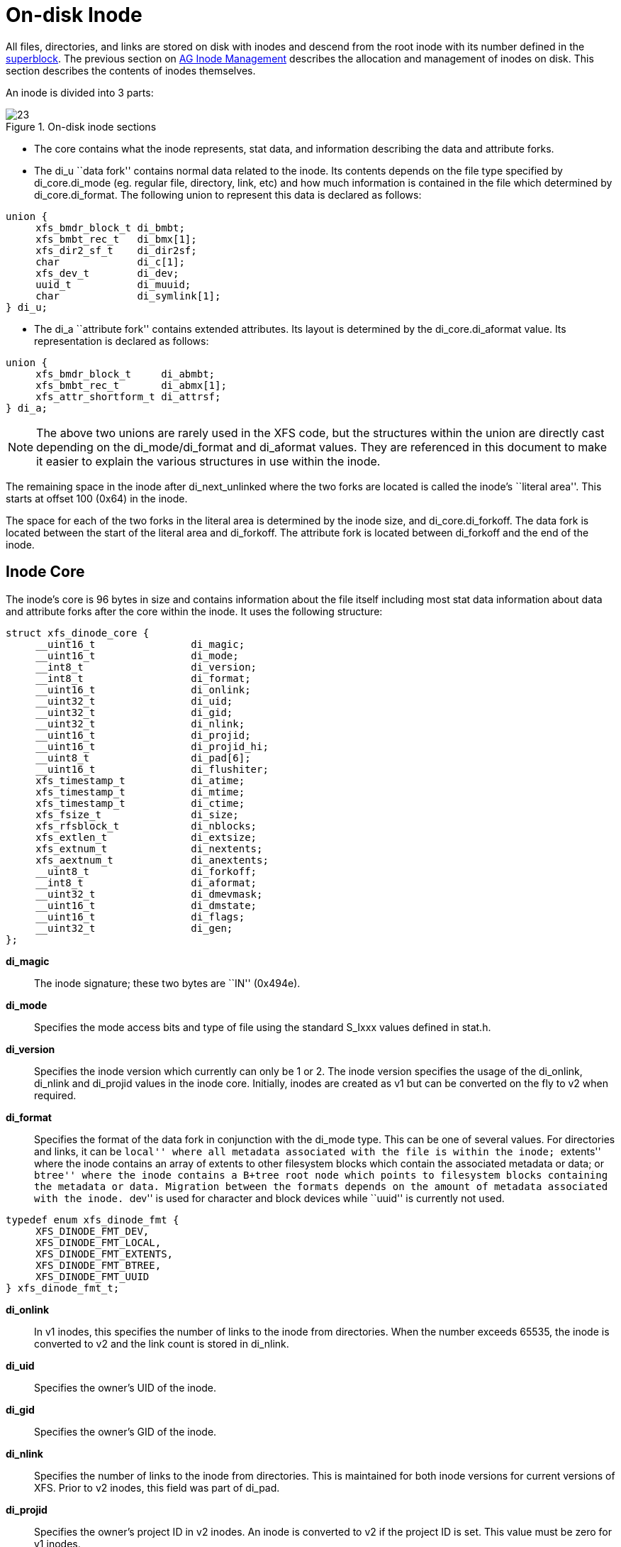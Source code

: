 [[On-disk_Inode]]
= On-disk Inode

All files, directories, and links are stored on disk with inodes and descend from
the root inode with its number defined in the xref:Superblocks[superblock]. The
previous section on xref:AG_Inode_Management[AG Inode Management] describes the
allocation and management of inodes on disk. This section describes the contents
of inodes themselves.

An inode is divided into 3 parts:

.On-disk inode sections
image::images/23.png[]

* The core contains what the inode represents, stat data, and information
describing the data and attribute forks.

* The +di_u+ ``data fork'' contains normal data related to the inode. Its contents
depends on the file type specified by +di_core.di_mode+ (eg. regular file,
directory, link, etc) and how much information is contained in the file which
determined by +di_core.di_format+. The following union to represent this data is
declared as follows:

[source, c]
----
union {
     xfs_bmdr_block_t di_bmbt;
     xfs_bmbt_rec_t   di_bmx[1];
     xfs_dir2_sf_t    di_dir2sf;
     char             di_c[1];
     xfs_dev_t        di_dev;
     uuid_t           di_muuid;
     char             di_symlink[1];
} di_u;
----

* The +di_a+ ``attribute fork'' contains extended attributes. Its layout is
determined by the +di_core.di_aformat+ value. Its representation is declared as
follows:

[source, c]
----
union {
     xfs_bmdr_block_t     di_abmbt;
     xfs_bmbt_rec_t       di_abmx[1];
     xfs_attr_shortform_t di_attrsf;
} di_a;
----

[NOTE]
The above two unions are rarely used in the XFS code, but the structures
within the union are directly cast depending on the +di_mode/di_format+ and
+di_aformat+ values. They are referenced in this document to make it easier to
explain the various structures in use within the inode.

The remaining space in the inode after +di_next_unlinked+ where the two forks
are located is called the inode's ``literal area''. This starts at offset 100
(0x64) in the inode.

The space for each of the two forks in the literal area is determined by the
inode size, and +di_core.di_forkoff+. The data fork is located between the start
of the literal area and +di_forkoff+. The attribute fork is located between
+di_forkoff+ and the end of the inode.


[[Inode_Core]]
== Inode Core

The inode's core is 96 bytes in size and contains information about the file
itself including most stat data information about data and attribute forks after
the core within the inode. It uses the following structure:

[source, c]
----
struct xfs_dinode_core {
     __uint16_t                di_magic;
     __uint16_t                di_mode;
     __int8_t                  di_version;
     __int8_t                  di_format;
     __uint16_t                di_onlink;
     __uint32_t                di_uid;
     __uint32_t                di_gid;
     __uint32_t                di_nlink;
     __uint16_t                di_projid;
     __uint16_t                di_projid_hi;
     __uint8_t                 di_pad[6];
     __uint16_t                di_flushiter;
     xfs_timestamp_t           di_atime;
     xfs_timestamp_t           di_mtime;
     xfs_timestamp_t           di_ctime;
     xfs_fsize_t               di_size;
     xfs_rfsblock_t            di_nblocks;
     xfs_extlen_t              di_extsize;
     xfs_extnum_t              di_nextents;
     xfs_aextnum_t             di_anextents;
     __uint8_t                 di_forkoff;
     __int8_t                  di_aformat;
     __uint32_t                di_dmevmask;
     __uint16_t                di_dmstate;
     __uint16_t                di_flags;
     __uint32_t                di_gen;
};
----

*di_magic*::
The inode signature; these two bytes are ``IN'' (0x494e).

*di_mode*::
Specifies the mode access bits and type of file using the standard S_Ixxx values
defined in stat.h.

*di_version*::
Specifies the inode version which currently can only be 1 or 2. The inode
version specifies the usage of the +di_onlink+, +di_nlink+ and +di_projid+
values in the inode core. Initially, inodes are created as v1 but can be
converted on the fly to v2 when required.

*di_format*::
Specifies the format of the data fork in conjunction with the +di_mode+ type.
This can be one of several values. For directories and links, it can be ``local''
where all metadata associated with the file is within the inode; ``extents'' where
the inode contains an array of extents to other filesystem blocks which contain
the associated metadata or data; or ``btree'' where the inode contains a B+tree
root node which points to filesystem blocks containing the metadata or data.
Migration between the formats depends on the amount of metadata associated with
the inode. ``dev'' is used for character and block devices while ``uuid'' is
currently not used.

[source, c]
----
typedef enum xfs_dinode_fmt {
     XFS_DINODE_FMT_DEV,
     XFS_DINODE_FMT_LOCAL,
     XFS_DINODE_FMT_EXTENTS,
     XFS_DINODE_FMT_BTREE,
     XFS_DINODE_FMT_UUID
} xfs_dinode_fmt_t;
----

*di_onlink*::
In v1 inodes, this specifies the number of links to the inode from directories.
When the number exceeds 65535, the inode is converted to v2 and the link count
is stored in +di_nlink+.

*di_uid*::
Specifies the owner's UID of the inode. 

*di_gid*::
Specifies the owner's GID of the inode.

*di_nlink*::
Specifies the number of links to the inode from directories. This is maintained
for both inode versions for current versions of XFS.  Prior to v2 inodes, this
field was part of +di_pad+.

*di_projid*::
Specifies the owner's project ID in v2 inodes. An inode is converted to v2 if
the project ID is set. This value must be zero for v1 inodes.

*di_projid_hi*::
Specifies the high 16 bits of the owner's project ID in v2 inodes, if the
+XFS_SB_VERSION2_PROJID32BIT+ feature is set; and zero otherwise.

*di_pad[6]*::
Reserved, must be zero.

*di_flushiter*::
Incremented on flush.

*di_atime*::

Specifies the last access time of the files using UNIX time conventions the
following structure. This value may be undefined if the filesystem is mounted
with the ``noatime'' option.  XFS supports timestamps with nanosecond resolution:

[source, c]
----
struct xfs_timestamp {
     __int32_t                 t_sec;
     __int32_t                 t_nsec;
};
----

*di_mtime*::
Specifies the last time the file was modified.

*di_ctime*::
Specifies when the inode's status was last changed.

*di_size*::
Specifies the EOF of the inode in bytes. This can be larger or smaller than the
extent space (therefore actual disk space) used for the inode. For regular
files, this is the filesize in bytes, directories, the space taken by directory
entries and for links, the length of the symlink.

*di_nblocks*::
Specifies the number of filesystem blocks used to store the inode's data
including relevant metadata like B+trees. This does not include blocks used for
extended attributes.

*di_extsize*::
Specifies the extent size for filesystems with real-time devices and an extent
size hint for standard filesystems. For normal filesystems, and with
directories, the +XFS_DIFLAG_EXTSZINHERIT+ flag must be set in +di_flags+ if
this field is used. Inodes created in these directories will inherit the
di_extsize value and have +XFS_DIFLAG_EXTSIZE+ set in their +di_flags+. When a
file is written to beyond allocated space, XFS will attempt to allocate
additional disk space based on this value.

*di_nextents*::
Specifies the number of data extents associated with this inode.

*di_anextents*::
Specifies the number of extended attribute extents associated with this inode.

*di_forkoff*::
Specifies the offset into the inode's literal area where the extended attribute
fork starts. This is an 8-bit value that is multiplied by 8 to determine the
actual offset in bytes (ie. attribute data is 64-bit aligned). This also limits
the maximum size of the inode to 2048 bytes. This value is initially zero until
an extended attribute is created. When in attribute is added, the nature of
+di_forkoff+ depends on the +XFS_SB_VERSION2_ATTR2BIT+  flag in the superblock.
Refer to xref:Extended_Attribute_Versions[Extended Attribute Versions] for more
details.

*di_aformat*::

Specifies the format of the attribute fork. This uses the same values as
+di_format+, but restricted to ``local'', ``extents'' and ``btree'' formats for
extended attribute data.

*di_dmevmask*::
DMAPI event mask.

*di_dmstate*::
DMAPI state.

*di_flags*::
Specifies flags associated with the inode. This can be a combination of the
following values:

.Version 2 Inode flags
[options="header"]
|=====
| Flag				| Description
| +XFS_DIFLAG_REALTIME+		| The inode's data is located on the real-time device.
| +XFS_DIFLAG_PREALLOC+		| The inode's extents have been preallocated.
| +XFS_DIFLAG_NEWRTBM+		|
Specifies the +sb_rbmino+ uses the new real-time bitmap format

| +XFS_DIFLAG_IMMUTABLE+	| Specifies the inode cannot be modified.
| +XFS_DIFLAG_APPEND+		| The inode is in append only mode.
| +XFS_DIFLAG_SYNC+		| The inode is written synchronously.
| +XFS_DIFLAG_NOATIME+		| The inode's +di_atime+ is not updated.
| +XFS_DIFLAG_NODUMP+		| Specifies the inode is to be ignored by xfsdump.
| +XFS_DIFLAG_RTINHERIT+	|
For directory inodes, new inodes inherit the +XFS_DIFLAG_REALTIME+ bit.

| +XFS_DIFLAG_PROJINHERIT+	|
For directory inodes, new inodes inherit the +di_projid+ value.

| +XFS_DIFLAG_NOSYMLINKS+	|
For directory inodes, symlinks cannot be created.

| +XFS_DIFLAG_EXTSIZE+		|
Specifies the extent size for real-time files or a and extent size hint for regular files.

| +XFS_DIFLAG_EXTSZINHERIT+	|
For directory inodes, new inodes inherit the +di_extsize+ value.

| +XFS_DIFLAG_NODEFRAG+		|
Specifies the inode is to be ignored when defragmenting the filesystem.

| +XFS_DIFLAG_FILESTREAMS+	|
Use the filestream allocator.  The filestreams allocator allows a directory to
reserve an entire allocation group for exclusive use by files created in that
directory.  Files in other directories cannot use AGs reserved by other
directories.

|=====

*di_gen*::
A generation number used for inode identification. This is used by tools that do
inode scanning such as backup tools and xfsdump. An inode's generation number
can change by unlinking and creating a new file that reuses the inode.  


[[Unlinked_Pointer]]
== Unlinked Pointer

The +di_next_unlinked+ value in the inode is used to track inodes that have
been unlinked (deleted) but are still open by a program.  When an inode is
in this state, the inode is added to one of the xref:AG_Inode_Management[AGI's]
+agi_unlinked+ hash buckets. The AGI unlinked bucket points to an inode and the
+di_next_unlinked+ value points to the next inode in the chain. The last inode
in the chain has +di_next_unlinked+ set to NULL (-1).

Once the last reference is released, the inode is removed from the unlinked hash
chain and +di_next_unlinked+ is set to NULL. In the case of a system crash, XFS
recovery will complete the unlink process for any inodes found in these lists.

The only time the unlinked fields can be seen to be used on disk is either on an
active filesystem or a crashed system. A cleanly unmounted or recovered
filesystem will not have any inodes in these unlink hash chains.


.Unlinked inode pointer
image::images/28.png[]

[[Data_Fork]]
== Data Fork

The structure of the inode's data fork based is on the inode's type and
+di_format+. It always starts at offset 100 (0x64) in the inode's space which is
the start of the inode's ``literal area''. The size of the data fork is determined
by the type and format. The maximum size is determined by the inode size and
+di_forkoff+. In code, use the +XFS_DFORK_PTR+ macro specifying +XFS_DATA_FORK+
for the ``which'' parameter. Alternatively, the +XFS_DFORK_DPTR+ macro can be
used.

Each of the following sub-sections summarises the contents of the data fork
based on the inode type.


[[Regular_Files_S_IFREG]]
=== Regular Files (S_IFREG)

The data fork specifies the file's data extents. The extents specify where the
file's actual data is located within the filesystem. Extents can have 2 formats
which is defined by the di_format value: 

* +XFS_DINODE_FMT_EXTENTS+: The extent data is fully contained within the inode
which contains an array of extents to the filesystem blocks for the file's data.
To access the extents, cast the return value from +XFS_DFORK_DPTR+ to
+xfs_bmbt_rec_t*+.

* +XFS_DINODE_FMT_BTREE+: The extent data is contained in the leaves of a B+tree.
The inode contains the root node of the tree and is accessed by casting the
return value from +XFS_DFORK_DPTR+ to +xfs_bmdr_block_t*+.


Details for each of these data extent formats are covered in the
xref:Data_Extents[Data Extents] later on.



[[Directories_S_IFDIR]]
=== Directories (S_IFDIR)

The data fork contains the directory's entries and associated data. The format
of the entries is also determined by the +di_format+ value and can be one of 3
formats:

* +XFS_DINODE_FMT_LOCAL+: The directory entries are fully contained within the
inode. This is accessed by casting the value from +XFS_DFORK_DPTR+ to
+xfs_dir2_sf_t*+.

* +XFS_DINODE_FMT_EXTENTS+: The actual directory entries are located in another
filesystem block, the inode contains an array of extents to these filesystem
blocks (+xfs_bmbt_rec_t*+).

* +XFS_DINODE_FMT_BTREE+: The directory entries are contained in the leaves of a
B+tree. The inode contains the root node (+xfs_bmdr_block_t*+).

Details for each of these directory formats are covered in the
xref:Directories[Directories] later on.


[[Symbolic_Links_S_IFLNK]]
=== Symbolic Links (S_IFLNK)

The data fork contains the contents of the symbolic link. The format of the link
is determined by the +di_format+ value and can be one of 2 formats:

* +XFS_DINODE_FMT_LOCAL+: The symbolic link is fully contained within the inode.
This is accessed by casting the return value from +XFS_DFORK_DPTR+ to +char*+.

* +XFS_DINODE_FMT_EXTENTS+: The actual symlink is located in another filesystem
block, the inode contains the extents to these filesystem blocks
(+xfs_bmbt_rec_t*+).

Details for symbolic links is covered in the section about
xref:Symbolic_Links[Symbolic Links].

[[Other_File_Types]]
=== Other File Types

For character and block devices (+S_IFCHR+ and +S_IFBLK+), cast the value from
+XFS_DFORK_DPTR+ to +xfs_dev_t*+.




[[Attribute_Fork]]
== Attribute Fork

The attribute fork in the inode always contains the location of the extended
attributes associated with the inode.

The location of the attribute fork in the inode's literal area is specified by
the +di_forkoff+ value in the inode's core. If this value is zero, the inode
does not contain any extended attributes.  If non-zero, the attribute fork's
byte offset into the literal area can be computed from +di_forkoff × 8+.
Attributes must be allocated on a 64-bit boundary on the disk. To access the
extended attributes in code, use the +XFS_DFORK_PTR+ macro specifying
+XFS_ATTR_FORK+ for the ``which'' parameter.  Alternatively, the +XFS_DFORK_APTR+
macro can be used.

The structure of the attribute fork depends on the +di_aformat+ value
in the inode. It can be one of the following values:

* +XFS_DINODE_FMT_LOCAL+: The extended attributes are contained entirely within
the inode. This is accessed by casting the value from +XFS_DFORK_APTR+ to
+xfs_attr_shortform_t*+.

* +XFS_DINODE_FMT_EXTENTS+: The attributes are located in another filesystem
block, the inode contains an array of pointers to these filesystem blocks. They
are accessed by casting the value from +XFS_DFORK_APTR+ to +xfs_bmbt_rec_t*+.

* +XFS_DINODE_FMT_BTREE+: The extents for the attributes are contained in the
leaves of a B+tree. The inode contains the root node of the tree and is accessed
by casting the value from +XFS_DFORK_APTR+ to +xfs_bmdr_block_t*+.

Detailed information on the layouts of extended attributes are covered in the
xref:Extended_Attributes[Extended Attributes] in this document.



[[Extended_Attribute_Versions]]
=== Extended Attribute Versions

Extended attributes come in two versions: ``attr1'' or ``attr2''. The attribute
version is specified by the +XFS_SB_VERSION2_ATTR2BIT+  flag in the
+sb_features2+ field in the superblock. It determines how the inode's extra
space is split between +di_u+ and +di_a+ forks which also determines how the
+di_forkoff+ value is maintained in the inode's core.

With ``attr1'' attributes, the +di_forkoff+ is set to somewhere in the middle of
the space between the core and end of the inode and never changes (which has the
effect of artificially limiting the space for data information). As the data
fork grows, when it gets to +di_forkoff+, it will move the data to the next
format level (ie. local < extent < btree). If very little space is used
for either attributes or data, then a good portion of the available inode space
is wasted with this version.

``attr2'' was introduced to maximum the utilisation of the inode's literal area.
The +di_forkoff+ starts at the end of the inode and works its way to the data
fork as attributes are added. Attr2 is highly recommended if extended attributes
are used.

The following diagram compares the two versions:

.Extended attribute layouts
image::images/30.png[]

Note that because +di_forkoff+ is an 8-bit value measuring units of 8 bytes,
the maximum size of an inode is 2^8^ × 2^3^ = 2^11^ = 2048 bytes.
